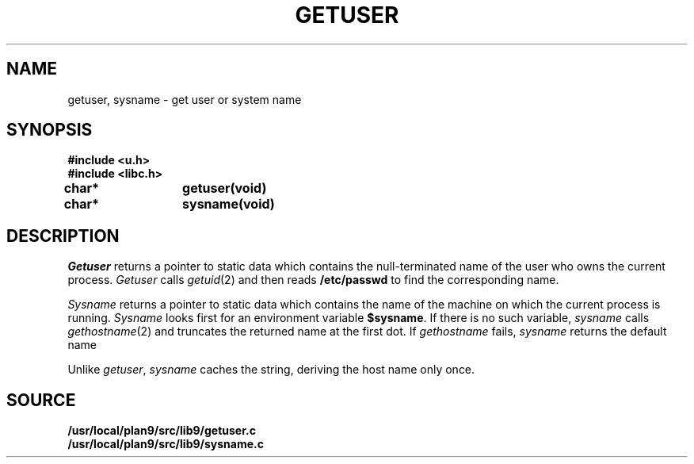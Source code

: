 .TH GETUSER 3
.SH NAME
getuser, sysname \- get user or system name
.SH SYNOPSIS
.B #include <u.h>
.br
.B #include <libc.h>
.PP
.B
char*	getuser(void)
.PP
.B
char*	sysname(void)
.SH DESCRIPTION
.I Getuser
returns a pointer to static data which contains the
null-terminated
name of the user who
owns the current process.
.I Getuser
calls
.IR getuid (2)
and then reads
.B /etc/passwd
to find the corresponding name.
.PP
.I Sysname
returns a pointer to static data which contains the name
of the machine on which the current process is running.
.I Sysname
looks first for an environment variable
.BR $sysname .
If there is no such variable,
.I sysname
calls
.IR gethostname (2)
and truncates the returned name at the first dot.
If
.I gethostname 
fails,
.I sysname
returns the default name
.LR gnot .
.PP
Unlike
.IR getuser ,
.I sysname
caches the string, deriving the host name only once.
.SH SOURCE
.B /usr/local/plan9/src/lib9/getuser.c
.br
.B /usr/local/plan9/src/lib9/sysname.c
